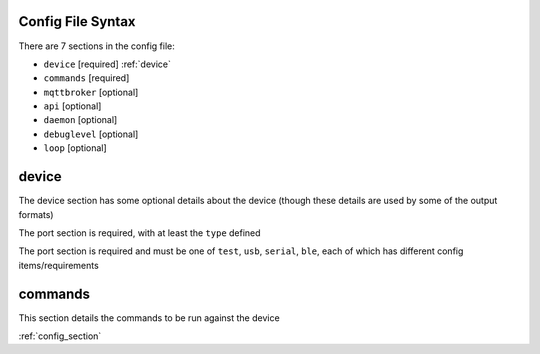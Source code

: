 Config File Syntax
==================
There are 7 sections in the config file:

* ``device`` [required] :ref:`device`
* ``commands`` [required]
* ``mqttbroker`` [optional]
* ``api`` [optional]
* ``daemon`` [optional]
* ``debuglevel`` [optional]
* ``loop`` [optional]

.. _device:

device
======
The device section has some optional details about the device (though these details are used by some of the output formats)

The port section is required, with at least the ``type`` defined

.. code-block:: yaml
    :caption: device section example

    device:
        name: My Inverter       # [optional] user name for physical device
        serial_number: 1234589  # [optional] serial number of physical device
                                # must be what is returned by get_id command
                                # if port path is a wildcard
        model: 1012LV-MK        # [optional]
        manufacturer: MPP-Solar # [optional]
        port:
            type: test          # must be one of test, usb, serial, ble
            protocol: PI30      # [defaults to PI30] the protocol must be defined for any type of port
                                #  - valid protocols are listed in the protocols document
                                # the options for each port type are shown in separate sections below

The port section is required and must be one of ``test``, ``usb``, ``serial``, ``ble``, each of which has different config items/requirements

.. code-block:: yaml
    :caption: port - test

    port:
        type: test          # test port - returns one of the defined test_responses 
                            #  in the protocol definition - used for testing protocols
        protocol: PI30
        response_number: 0  # [optional] - if defined uses the number test_response 
                            #  from the protocol command definition (0 is first test_response)


.. code-block:: yaml
    :caption: port - usb

    port:
        type: usb           # usb port - uses direct usb access to device 
                            #  (as opposed to serial which needs a usb to serial converter)
        protocol: PI30
        path: /dev/hidrawX  # X can be a number to specify a particular path
                            #   or a wildcard (eg ?) to check a range of paths 


.. code-block:: yaml
    :caption: port - serial

    port:
        type: serial        # serial port - typically uses a usb to serial converter to connect to the device
        protocol: PI30
        path: /dev/ttyUSBX  # X can be a number to specify a particular path
                            #   or a wildcard to check a range of paths 
        baud: 2400          # [optional, defaults to 2400] baud rate of connection 


.. code-block:: yaml
    :caption: port - ble

    port:
        type: ble            # ble port - uses Bluetooth Low Energy to connect 
                             #  to device and get info via BLE characteristics 
        protocol: PI30
        mac: 00:00:00:00:00  # mac address of ble device
        victron_key: !ENV ${VICTRON_KEY}  # [optional] required for victron devices - see XXXX document

.. _commands:

commands
========

This section details the commands to be run against the device

.. code-block:: yaml
    :caption: commands section example

    commands:
    - command: QPIGS
      outputs:
      - type: screen
        format: table
      - type: screen
        format:
          type: table


:ref:`config_section`
